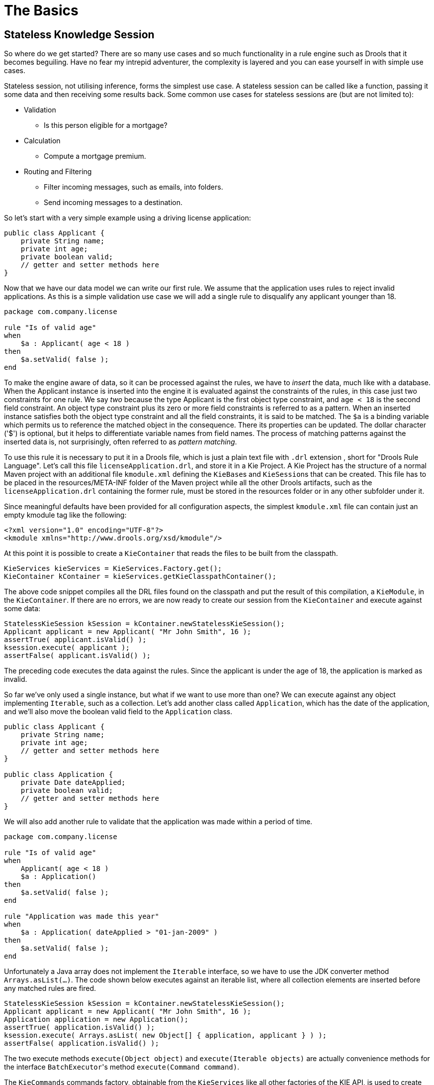 = The Basics

== Stateless Knowledge Session


So where do we get started? There are so many use cases and so much functionality in a rule engine such as Drools that it becomes beguiling.
Have no fear my intrepid adventurer, the complexity is layered and you can ease yourself in with simple use cases.

Stateless session, not utilising inference, forms the simplest use case.
A stateless session can be called like a function, passing it some data and then receiving some results back.
Some common use cases for stateless sessions are (but are not limited to):

* Validation
** Is this person eligible for a mortgage?
* Calculation
** Compute a mortgage premium.
* Routing and Filtering
** Filter incoming messages, such as emails, into folders.
** Send incoming messages to a destination.


So let's start with a very simple example using a driving license application:

[source,java]
----
public class Applicant {
    private String name;
    private int age;
    private boolean valid;
    // getter and setter methods here
}
----


Now that we have our data model we can write our first rule.
We assume that the application uses rules to reject invalid applications.
As this is a simple validation use case we will add a single rule to disqualify any applicant younger than 18.

[source]
----
package com.company.license

rule "Is of valid age"
when
    $a : Applicant( age < 18 )
then
    $a.setValid( false );
end
----


To make the engine aware of data, so it can be processed against the rules, we have to _insert_ the data, much like with a database.
When the Applicant instance is inserted into the engine it is evaluated against the constraints of the rules, in this case just two constraints for one rule.
We say _two_ because the type Applicant is the first object type constraint, and `age < 18` is the second field constraint.
An object type constraint plus its zero or more field constraints is referred to as a pattern.
When an inserted instance satisfies both the object type constraint and all the field constraints, it is said to be matched.
The `$a` is a binding variable which permits us to reference the matched object in the consequence.
There its properties can be updated.
The dollar character ('$') is optional, but it helps to differentiate variable names from field names.
The process of matching patterns against the inserted data is, not surprisingly, often referred to as __pattern matching__.

To use this rule it is necessary to put it in a Drools file, which is just a plain text file with `.drl` extension , short for "Drools Rule Language". Let's call this file `licenseApplication.drl`, and store it in a Kie Project.
A Kie Project has the structure of a normal Maven project with an additional file `kmodule.xml` defining the ``KieBase``s and ``KieSession``s that can be created.
This file has to be placed in the resources/META-INF folder of the Maven project while all the other Drools artifacts, such as the `licenseApplication.drl` containing the former rule, must be stored in the resources folder or in any other subfolder under it.

Since meaningful defaults have been provided for all configuration aspects, the simplest `kmodule.xml` file can contain just an empty kmodule tag like the following:

[source,xml]
----
<?xml version="1.0" encoding="UTF-8"?>
<kmodule xmlns="http://www.drools.org/xsd/kmodule"/>
----


At this point it is possible to create a `KieContainer` that reads the files to be built from the classpath.

[source,java]
----
KieServices kieServices = KieServices.Factory.get();
KieContainer kContainer = kieServices.getKieClasspathContainer();
----


The above code snippet compiles all the DRL files found on the classpath and put the result of this compilation, a ``KieModule``, in the ``KieContainer``.
If there are no errors, we are now ready to create our session from the `KieContainer` and execute against some data:

[source,java]
----
StatelessKieSession kSession = kContainer.newStatelessKieSession();
Applicant applicant = new Applicant( "Mr John Smith", 16 );
assertTrue( applicant.isValid() );
ksession.execute( applicant );
assertFalse( applicant.isValid() );
----


The preceding code executes the data against the rules.
Since the applicant is under the age of 18, the application is marked as invalid.

So far we've only used a single instance, but what if we want to use more than one? We can execute against any object implementing ``Iterable``, such as a collection.
Let's add another class called ``Application``, which has the date of the application, and we'll also move the boolean valid field to the `Application` class.

[source,java]
----
public class Applicant {
    private String name;
    private int age;
    // getter and setter methods here
}

public class Application {
    private Date dateApplied;
    private boolean valid;
    // getter and setter methods here
}
----


We will also add another rule to validate that the application was made within a period of time.

[source]
----
package com.company.license

rule "Is of valid age"
when
    Applicant( age < 18 )
    $a : Application()     
then
    $a.setValid( false );
end

rule "Application was made this year"
when
    $a : Application( dateApplied > "01-jan-2009" )     
then
    $a.setValid( false );
end
----


Unfortunately a Java array does not implement the `Iterable` interface, so we have to use the JDK converter method ``Arrays.asList(...)``.
The code shown below executes against an iterable list, where all collection elements are inserted before any matched rules are fired.

[source,java]
----
StatelessKieSession kSession = kContainer.newStatelessKieSession();
Applicant applicant = new Applicant( "Mr John Smith", 16 );
Application application = new Application();
assertTrue( application.isValid() );
ksession.execute( Arrays.asList( new Object[] { application, applicant } ) );
assertFalse( application.isValid() );
----


The two execute methods `execute(Object object)` and `execute(Iterable objects)` are actually convenience methods for the interface ``BatchExecutor``'s method ``execute(Command command)``.

The `KieCommands` commands factory, obtainable from the `KieServices` like all other factories of the KIE API, is used to create commands, so that the following is equivalent to ``execute(Iterable it)``:

[source,java]
----
ksession.execute( kieServices.getCommands().newInsertElements( Arrays.asList( new Object[] { application, applicant } ) );
----


Batch Executor and Command Factory are particularly useful when working with multiple Commands and with output identifiers for obtaining results.

[source,java]
----
KieCommands kieCommands = kieServices.getCommands();
List<Command> cmds = new ArrayList<Command>();
cmds.add( kieCommands.newInsert( new Person( "Mr John Smith" ), "mrSmith", true, null ) );
cmds.add( kieCommands.newInsert( new Person( "Mr John Doe" ), "mrDoe", true, null ) );
BatchExecutionResults results = ksession.execute( kieCommands.newBatchExecution( cmds ) );
assertEquals( new Person( "Mr John Smith" ), results.getValue( "mrSmith" ) );
----

`CommandFactory` supports many other Commands that can be used in the `BatchExecutor` like ``StartProcess``, ``Query``, and ``SetGlobal``.

== Stateful Knowledge Session


Stateful Sessions are long lived and allow iterative changes over time.
Some common use cases for Stateful Sessions are (but are not limited to):

* Monitoring
** Stock market monitoring and analysis for semi-automatic buying.
* Diagnostics
** Fault finding, medical diagnostics
* Logistics
** Parcel tracking and delivery provisioning
* Compliance
** Validation of legality for market trades.


In contrast to a Stateless Session, the `dispose()` method must be called afterwards to ensure there are no memory leaks, as the KieBase contains references to Stateful Knowledge Sessions when they are created.
Since Stateful Knowledge Session is the most commonly used session type it is just named `KieSession` in the KIE API. `KieSession` also supports the `BatchExecutor` interface, like ``StatelessKieSession``, the only difference being that the `FireAllRules` command is not automatically called at the end for a Stateful Session.

We illustrate the monitoring use case with an example for raising a fire alarm.
Using just four classes, we represent rooms in a house, each of which has one sprinkler.
If a fire starts in a room, we represent that with a single `Fire` instance.

[source,java]
----
public class Room {
    private String name
    // getter and setter methods here
}
public class Sprinkler {
    private Room room;
    private boolean on;
    // getter and setter methods here
}
public class Fire {
    private Room room;
    // getter and setter methods here
}
public class Alarm {
}
----


In the previous section on Stateless Sessions the concepts of inserting and matching against data were introduced.
That example assumed that only a single instance of each object type was ever inserted and thus only used literal constraints.
However, a house has many rooms, so rules must express relationships between objects, such as a sprinkler being in a certain room.
This is best done by using a binding variable as a constraint in a pattern.
This "join" process results in what is called cross products, which are covered in the next section.

When a fire occurs an instance of the `Fire` class is created, for that room, and inserted into the session.
The rule uses a binding on the `room` field of the `Fire` object to constrain matching to the sprinkler for that room, which is currently off.
When this rule fires and the consequence is executed the sprinkler is turned on.

[source]
----
rule "When there is a fire turn on the sprinkler"
when
    Fire($room : room)
    $sprinkler : Sprinkler( room == $room, on == false )
then
    modify( $sprinkler ) { setOn( true ) };
    System.out.println( "Turn on the sprinkler for room " + $room.getName() );
end
----


Whereas the Stateless Session uses standard Java syntax to modify a field, in the above rule we use the `modify` statement, which acts as a sort of "with" statement.
It may contain a series of comma separated Java expressions, i.e., calls to setters of the object selected by the `modify` statement's control expression.
This modifies the data, and makes the engine aware of those changes so it can reason over them once more.
This process is called inference, and it's essential for the working of a Stateful Session.
Stateless Sessions typically do not use inference, so the engine does not need to be aware of changes to data.
Inference can also be turned off explicitly by using the __sequential mode__.

So far we have rules that tell us when matching data exists, but what about when it does _not_ exist? How do we determine that a fire has been extinguished, i.e., that there isn't a `Fire` object any more? Previously the constraints have been sentences according to Propositional Logic, where the engine is constraining against individual instances.
Drools also has support for First Order Logic that allows you to look at sets of data.
A pattern under the keyword `not` matches when something does not exist.
The rule given below turns the sprinkler off as soon as the fire in that room has disappeared.

[source]
----
rule "When the fire is gone turn off the sprinkler"
when
    $room : Room( )
    $sprinkler : Sprinkler( room == $room, on == true )
    not Fire( room == $room )
then
    modify( $sprinkler ) { setOn( false ) };
    System.out.println( "Turn off the sprinkler for room " + $room.getName() );
end
----


While there is one sprinkler per room, there is just a single alarm for the building.
An `Alarm` object is created when a fire occurs, but only one `Alarm` is needed for the entire building, no matter how many fires occur.
Previously `not` was introduced to match the absence of a fact; now we use its complement `exists` which matches for one or more instances of some category.

[source]
----
rule "Raise the alarm when we have one or more fires"
when
    exists Fire()
then
    insert( new Alarm() );
    System.out.println( "Raise the alarm" );
end
----


Likewise, when there are no fires we want to remove the alarm, so the `not` keyword can be used again.

[source]
----
rule "Cancel the alarm when all the fires have gone"
when
    not Fire()
    $alarm : Alarm()
then
    delete( $alarm );
    System.out.println( "Cancel the alarm" );
end
----


Finally there is a general health status message that is printed when the application first starts and after the alarm is removed and all sprinklers have been turned off.

[source]
----
rule "Status output when things are ok"
when
    not Alarm()
    not Sprinkler( on == true ) 
then
    System.out.println( "Everything is ok" );
end
----


As we did in the Stateless Session example, the above rules should be placed in a single DRL file and saved into the resources folder of your Maven project or any of its subfolders.
As before, we can then obtain a `KieSession` from the ``KieContainer``.
The only difference is that this time we create a Stateful Session, whereas before we created a Stateless Session.

[source,java]
----
KieServices kieServices = KieServices.Factory.get();
KieContainer kContainer = kieServices.getKieClasspathContainer();
KieSession ksession = kContainer.newKieSession();
----


With the session created it is now possible to iteratively work with it over time.
Four `Room` objects are created and inserted, as well as one `Sprinkler` object for each room.
At this point the engine has done all of its matching, but no rules have fired yet.
Calling `ksession.fireAllRules()` allows the matched rules to fire, but without a fire that will just produce the health message.

[source,java]
----
String[] names = new String[]{"kitchen", "bedroom", "office", "livingroom"};
Map<String,Room> name2room = new HashMap<String,Room>();
for( String name: names ){
    Room room = new Room( name );
    name2room.put( name, room );
    ksession.insert( room );
    Sprinkler sprinkler = new Sprinkler( room );
    ksession.insert( sprinkler );
}

ksession.fireAllRules();
----

[source]
----
> Everything is ok
----


We now create two fires and insert them; this time a reference is kept for the returned ``FactHandle``.
A Fact Handle is an internal engine reference to the inserted instance and allows instances to be retracted or modified at a later point in time.
With the fires now in the engine, once `fireAllRules()` is called, the alarm is raised and the respective sprinklers are turned on.

[source,java]
----
Fire kitchenFire = new Fire( name2room.get( "kitchen" ) );
Fire officeFire = new Fire( name2room.get( "office" ) );

FactHandle kitchenFireHandle = ksession.insert( kitchenFire );
FactHandle officeFireHandle = ksession.insert( officeFire );

ksession.fireAllRules();
----

[source]
----
> Raise the alarm
> Turn on the sprinkler for room kitchen
> Turn on the sprinkler for room office
----


After a while the fires will be put out and the `Fire` instances are retracted.
This results in the sprinklers being turned off, the alarm being cancelled, and eventually the health message is printed again.

[source,java]
----
ksession.delete( kitchenFireHandle );
ksession.delete( officeFireHandle );

ksession.fireAllRules();
----

[source]
----
> Cancel the alarm
> Turn off the sprinkler for room office
> Turn off the sprinkler for room kitchen
> Everything is ok
----


Everyone still with me? That wasn't so hard and already I'm hoping you can start to see the value and power of a declarative rule system.

== Methods versus Rules


People often confuse methods and rules, and new rule users often ask, "How do I call a rule?" After the last section, you are now feeling like a rule expert and the answer to that is obvious, but let's summarize the differences nonetheless.

[source,java]
----
public void helloWorld(Person person) {
    if ( person.getName().equals( "Chuck" ) ) {
        System.out.println( "Hello Chuck" );
    }
}
----

* Methods are called directly.
* Specific instances are passed.
* One call results in a single execution.


[source]
----
rule "Hello World" when
    Person( name == "Chuck" )
then
    System.out.println( "Hello Chuck" );
end
----

* Rules execute by matching against any data as long it is inserted into the engine.
* Rules can never be called directly.
* Specific instances cannot be passed to a rule.
* Depending on the matches, a rule may fire once or several times, or not at all.


== Cross Products


Earlier the term "cross product" was mentioned, which is the result of a join.
Imagine for a moment that the data from the fire alarm example were used in combination with the following rule where there are no field constraints:

[source]
----
rule "Show Sprinklers" when
    $room : Room()
    $sprinkler : Sprinkler()
then
    System.out.println( "room:" + $room.getName() +
                        " sprinkler:" + $sprinkler.getRoom().getName() );
end
----


In SQL terms this would be like doing `select * from Room,
    Sprinkler` and every row in the Room table would be joined with every row in the Sprinkler table resulting in the following output:

[source]
----
room:office sprinkler:office
room:office sprinkler:kitchen
room:office sprinkler:livingroom
room:office sprinkler:bedroom
room:kitchen sprinkler:office
room:kitchen sprinkler:kitchen
room:kitchen sprinkler:livingroom
room:kitchen sprinkler:bedroom
room:livingroom sprinkler:office
room:livingroom sprinkler:kitchen
room:livingroom sprinkler:livingroom
room:livingroom sprinkler:bedroom
room:bedroom sprinkler:office
room:bedroom sprinkler:kitchen
room:bedroom sprinkler:livingroom
room:bedroom sprinkler:bedroom
----


These cross products can obviously become huge, and they may very well contain spurious data.
The size of cross products is often the source of performance problems for new rule authors.
From this it can be seen that it's always desirable to constrain the cross products, which is done with the variable constraint.

[source]
----
rule
when
    $room : Room()
    $sprinkler : Sprinkler( room == $room )
then
    System.out.println( "room:" + $room.getName() +
                        " sprinkler:" + $sprinkler.getRoom().getName() );
end
----


This results in just four rows of data, with the correct Sprinkler for each Room.
In SQL (actually HQL) the corresponding query would be ``select * from Room, Sprinkler where Room ==
    Sprinkler.room``.

[source]
----
room:office sprinkler:office
room:kitchen sprinkler:kitchen
room:livingroom sprinkler:livingroom
room:bedroom sprinkler:bedroom
----
